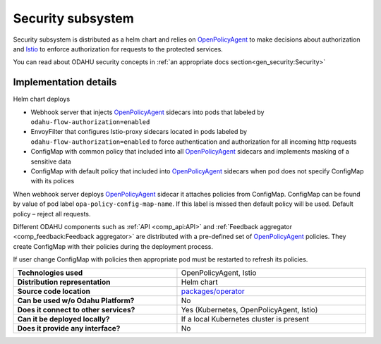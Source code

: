 
======================
Security subsystem
======================

Security subsystem is distributed as a helm chart and relies on `OpenPolicyAgent`_ to make decisions about authorization
and `Istio`_ to enforce authorization for requests to the protected services.

You can read about ODAHU security concepts in :ref:`an appropriate docs section<gen_security:Security>`

Implementation details
----------------------

.. image:: img/security_comp_impl.png
   :scale: 80 %

Helm chart deploys

- Webhook server that injects `OpenPolicyAgent`_ sidecars into pods that labeled by ``odahu-flow-authorization=enabled``
- EnvoyFilter that configures Istio-proxy sidecars located in pods labeled by ``odahu-flow-authorization=enabled``
  to force authentication and authorization for all incoming http requests
- ConfigMap with common policy that included into all `OpenPolicyAgent`_ sidecars and implements masking of a sensitive data
- ConfigMap with default policy that included into `OpenPolicyAgent`_ sidecars when pod does not specify ConfigMap with its polices

When webhook server deploys `OpenPolicyAgent`_ sidecar it attaches policies from ConfigMap. ConfigMap can be found by
value of pod label ``opa-policy-config-map-name``. If this label is missed then default policy will be used.
Default policy – reject all requests.

Different ODAHU components such as :ref:`API <comp_api:API>` and :ref:`Feedback aggregator <comp_feedback:Feedback aggregator>`
are distributed with a pre-defined set of OpenPolicyAgent_ policies. They create ConfigMap with their policies during the deployment process.

If user change ConfigMap with policies then appropriate pod must be restarted to refresh its policies.


.. csv-table::
   :stub-columns: 1
   :width: 100%

    "Technologies used", "OpenPolicyAgent, Istio"
    "Distribution representation", "Helm chart"
    "Source code location", "`packages/operator <https://github.com/odahu/odahu-flow/tree/develop/packages/feedback>`_"
    "Can be used w/o Odahu Platform?", "No"
    "Does it connect to other services?", "Yes (Kubernetes, OpenPolicyAgent, Istio)"
    "Can it be deployed locally?", "If a local Kubernetes cluster is present"
    "Does it provide any interface?", "No"

.. Links

.. _`Istio`: https://istio.io
.. _OpenPolicyAgent: https://www.openpolicyagent.org/
